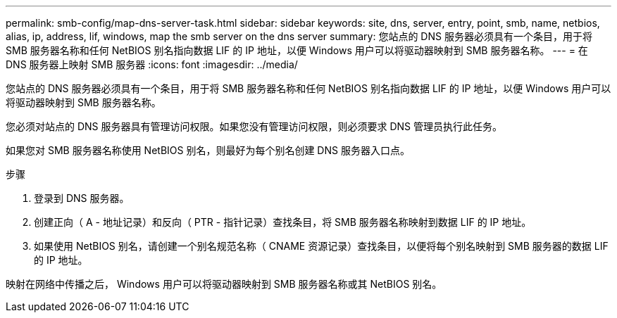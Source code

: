 ---
permalink: smb-config/map-dns-server-task.html 
sidebar: sidebar 
keywords: site, dns, server, entry, point, smb, name, netbios, alias, ip, address, lif, windows, map the smb server on the dns server 
summary: 您站点的 DNS 服务器必须具有一个条目，用于将 SMB 服务器名称和任何 NetBIOS 别名指向数据 LIF 的 IP 地址，以便 Windows 用户可以将驱动器映射到 SMB 服务器名称。 
---
= 在 DNS 服务器上映射 SMB 服务器
:icons: font
:imagesdir: ../media/


[role="lead"]
您站点的 DNS 服务器必须具有一个条目，用于将 SMB 服务器名称和任何 NetBIOS 别名指向数据 LIF 的 IP 地址，以便 Windows 用户可以将驱动器映射到 SMB 服务器名称。

您必须对站点的 DNS 服务器具有管理访问权限。如果您没有管理访问权限，则必须要求 DNS 管理员执行此任务。

如果您对 SMB 服务器名称使用 NetBIOS 别名，则最好为每个别名创建 DNS 服务器入口点。

.步骤
. 登录到 DNS 服务器。
. 创建正向（ A - 地址记录）和反向（ PTR - 指针记录）查找条目，将 SMB 服务器名称映射到数据 LIF 的 IP 地址。
. 如果使用 NetBIOS 别名，请创建一个别名规范名称（ CNAME 资源记录）查找条目，以便将每个别名映射到 SMB 服务器的数据 LIF 的 IP 地址。


映射在网络中传播之后， Windows 用户可以将驱动器映射到 SMB 服务器名称或其 NetBIOS 别名。
